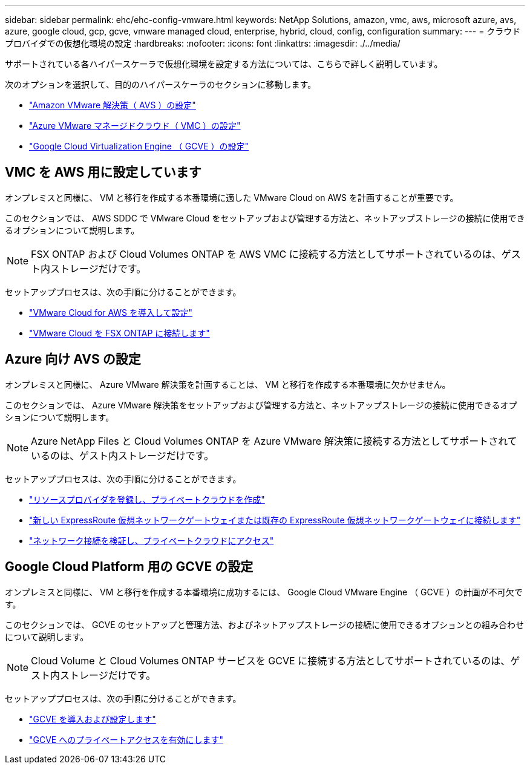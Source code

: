 ---
sidebar: sidebar 
permalink: ehc/ehc-config-vmware.html 
keywords: NetApp Solutions, amazon, vmc, aws, microsoft azure, avs, azure, google cloud, gcp, gcve, vmware managed cloud, enterprise, hybrid, cloud, config, configuration 
summary:  
---
= クラウドプロバイダでの仮想化環境の設定
:hardbreaks:
:nofooter: 
:icons: font
:linkattrs: 
:imagesdir: ./../media/


[role="lead"]
サポートされている各ハイパースケーラで仮想化環境を設定する方法については、こちらで詳しく説明しています。

次のオプションを選択して、目的のハイパースケーラのセクションに移動します。

* link:#aws-config["Amazon VMware 解決策（ AVS ）の設定"]
* link:#azure-config["Azure VMware マネージドクラウド（ VMC ）の設定"]
* link:#gcp-config["Google Cloud Virtualization Engine （ GCVE ）の設定"]




== VMC を AWS 用に設定しています

オンプレミスと同様に、 VM と移行を作成する本番環境に適した VMware Cloud on AWS を計画することが重要です。

このセクションでは、 AWS SDDC で VMware Cloud をセットアップおよび管理する方法と、ネットアップストレージの接続に使用できるオプションについて説明します。


NOTE: FSX ONTAP および Cloud Volumes ONTAP を AWS VMC に接続する方法としてサポートされているのは、ゲスト内ストレージだけです。

セットアッププロセスは、次の手順に分けることができます。

* link:aws-deploy-config.html["VMware Cloud for AWS を導入して設定"]
* link:aws-connect-fsx.html["VMware Cloud を FSX ONTAP に接続します"]




== Azure 向け AVS の設定

オンプレミスと同様に、 Azure VMware 解決策を計画することは、 VM と移行を作成する本番環境に欠かせません。

このセクションでは、 Azure VMware 解決策をセットアップおよび管理する方法と、ネットアップストレージの接続に使用できるオプションについて説明します。


NOTE: Azure NetApp Files と Cloud Volumes ONTAP を Azure VMware 解決策に接続する方法としてサポートされているのは、ゲスト内ストレージだけです。

セットアッププロセスは、次の手順に分けることができます。

* link:azure-register-create-pc.html["リソースプロバイダを登録し、プライベートクラウドを作成"]
* link:azure-connect-virtual-gateway.html["新しい ExpressRoute 仮想ネットワークゲートウェイまたは既存の ExpressRoute 仮想ネットワークゲートウェイに接続します"]
* link:azure-validate-network.html["ネットワーク接続を検証し、プライベートクラウドにアクセス"]




== Google Cloud Platform 用の GCVE の設定

オンプレミスと同様に、 VM と移行を作成する本番環境に成功するには、 Google Cloud VMware Engine （ GCVE ）の計画が不可欠です。

このセクションでは、 GCVE のセットアップと管理方法、およびネットアップストレージの接続に使用できるオプションとの組み合わせについて説明します。


NOTE: Cloud Volume と Cloud Volumes ONTAP サービスを GCVE に接続する方法としてサポートされているのは、ゲスト内ストレージだけです。

セットアッププロセスは、次の手順に分けることができます。

* link:gcve-deploy-config.html["GCVE を導入および設定します"]
* link:gcve-enable-access.html["GCVE へのプライベートアクセスを有効にします"]

